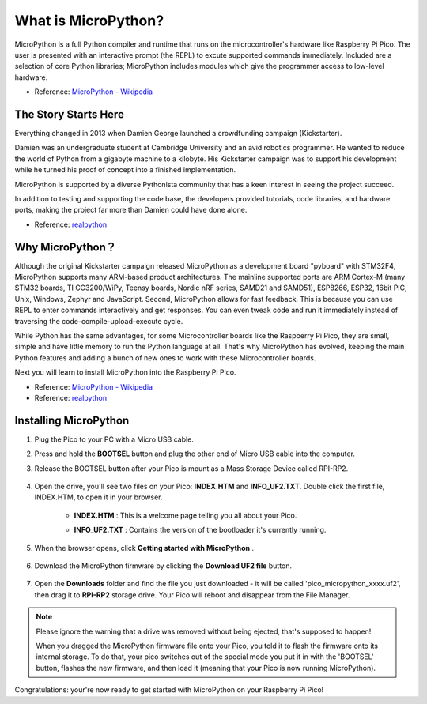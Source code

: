 What is MicroPython?
==============================

MicroPython is a full Python compiler and runtime that runs on the microcontroller's hardware like Raspberry Pi Pico. 
The user is presented with an interactive prompt (the REPL) to excute supported commands immediately. 
Included are a selection of core Python libraries; MicroPython includes modules which give the programmer access to low-level hardware.

* Reference: `MicroPython - Wikipedia <https://en.wikipedia.org/wiki/MicroPython>`_

The Story Starts Here
--------------------------------

Everything changed in 2013 when Damien George launched a crowdfunding campaign (Kickstarter).

Damien was an undergraduate student at Cambridge University and an avid robotics programmer. He wanted to reduce the world of Python from a gigabyte machine to a kilobyte. His Kickstarter campaign was to support his development while he turned his proof of concept into a finished implementation.

MicroPython is supported by a diverse Pythonista community that has a keen interest in seeing the project succeed.

In addition to testing and supporting the code base, the developers provided tutorials, code libraries, and hardware ports, making the project far more than Damien could have done alone.

* Reference: `realpython <https://realpython.com/micropython/>`_

Why MicroPython？
------------------

Although the original Kickstarter campaign released MicroPython as a development board "pyboard" with STM32F4, MicroPython supports many ARM-based product architectures. The mainline supported ports are ARM Cortex-M (many STM32 boards, TI CC3200/WiPy, Teensy boards, Nordic nRF series, SAMD21 and SAMD51), ESP8266, ESP32, 16bit PIC, Unix, Windows, Zephyr and JavaScript.
Second, MicroPython allows for fast feedback. This is because you can use REPL to enter commands interactively and get responses. You can even tweak code and run it immediately instead of traversing the code-compile-upload-execute cycle.

While Python has the same advantages, for some Microcontroller boards like the Raspberry Pi Pico, they are small, simple and have little memory to run the Python language at all. That's why MicroPython has evolved, keeping the main Python features and adding a bunch of new ones to work with these Microcontroller boards.

Next you will learn to install MicroPython into the Raspberry Pi Pico.

* Reference: `MicroPython - Wikipedia <https://en.wikipedia.org/wiki/MicroPython>`_
* Reference: `realpython <https://realpython.com/micropython/>`_

Installing MicroPython
------------------------------

1. Plug the Pico to your PC with a Micro USB cable.
#. Press and hold the **BOOTSEL** button and plug the other end of Micro USB cable into the computer.
#. Release the BOOTSEL button after your Pico is mount as a Mass Storage Device called RPI-RP2.

    .. image:: img/bootsel_onboard.png

#. Open the drive, you'll see two files on your Pico: **INDEX.HTM** and **INFO_UF2.TXT**. Double click the first file, INDEX.HTM, to open it in your browser.

    * **INDEX.HTM** : This is a welcome page telling you all about your Pico.
    * **INFO_UF2.TXT** : Contains the version of the bootloader it's currently running.

        .. image:: img/index_htm.png

#. When the browser opens, click **Getting started with MicroPython** .

    .. image:: img/welcome_pico.png

#. Download the MicroPython firmware by clicking the **Download UF2 file** button.

    .. image:: img/download_uf2.png

#. Open the **Downloads** folder and find the file you just downloaded - it will be called 'pico_micropython_xxxx.uf2', then drag it to **RPI-RP2** storage drive. Your Pico will reboot and disappear from the File Manager.

    .. image:: img/move_uf2.png

.. note::

    Please ignore the warning that a drive was removed without being ejected, that's supposed to happen!
    
    When you dragged the MicroPython firmware file onto your Pico, you told it to flash the firmware onto its internal storage.
    To do that, your pico switches out of the special mode you put it in with the 'BOOTSEL' button, flashes the new firmware, and then load it (meaning that your Pico is now running MicroPython).

Congratulations: your're now ready to get started with MicroPython on your Raspberry Pi Pico!